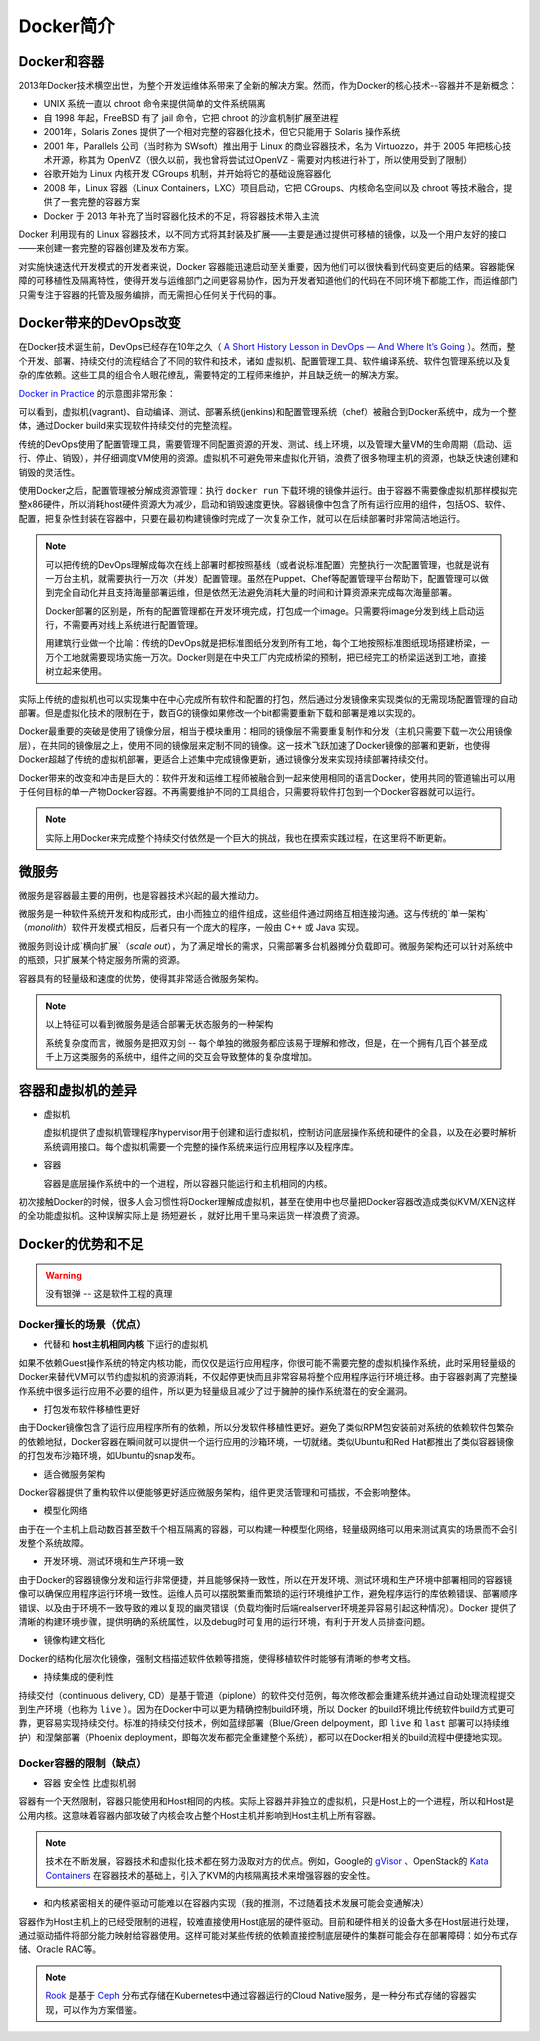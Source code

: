.. _introduce_docker:

=======================
Docker简介
=======================

Docker和容器
=======================

2013年Docker技术横空出世，为整个开发运维体系带来了全新的解决方案。然而，作为Docker的核心技术--容器并不是新概念：

* UNIX 系统一直以 chroot 命令来提供简单的文件系统隔离
* 自 1998 年起，FreeBSD 有了 jail 命令，它把 chroot 的沙盒机制扩展至进程
* 2001年，Solaris Zones 提供了一个相对完整的容器化技术，但它只能用于 Solaris 操作系统
* 2001 年，Parallels 公司（当时称为 SWsoft）推出用于 Linux 的商业容器技术，名为 Virtuozzo，并于 2005 年把核心技术开源，称其为 OpenVZ（很久以前，我也曾将尝试过OpenVZ - 需要对内核进行补丁，所以使用受到了限制）
* 谷歌开始为 Linux 内核开发 CGroups 机制，并开始将它的基础设施容器化
* 2008 年，Linux 容器（Linux Containers，LXC）项目启动，它把 CGroups、内核命名空间以及 chroot 等技术融合，提供了一套完整的容器方案
* Docker 于 2013 年补充了当时容器化技术的不足，将容器技术带入主流

Docker 利用现有的 Linux 容器技术，以不同方式将其封装及扩展——主要是通过提供可移植的镜像，以及一个用户友好的接口——来创建一套完整的容器创建及发布方案。

对实施快速迭代开发模式的开发者来说，Docker 容器能迅速启动至关重要，因为他们可以很快看到代码变更后的结果。容器能保障的可移植性及隔离特性，使得开发与运维部门之间更容易协作，因为开发者知道他们的代码在不同环境下都能工作，而运维部门只需专注于容器的托管及服务编排，而无需担心任何关于代码的事。

Docker带来的DevOps改变
=======================

在Docker技术诞生前，DevOps已经存在10年之久（ `A Short History Lesson in DevOps — And Where It’s Going <https://www.bluematador.com/blog/short-history-lesson-devops-where-its-going/>`_ ）。然而，整个开发、部署、持续交付的流程结合了不同的软件和技术，诸如 虚拟机、配置管理工具、软件编译系统、软件包管理系统以及复杂的库依赖。这些工具的组合令人眼花缭乱，需要特定的工程师来维护，并且缺乏统一的解决方案。

`Docker in Practice <https://www.amazon.cn/dp/B079GQV832>`_ 的示意图非常形象：

.. image:: ../_static/docker/devops_with_docker.png
   :scale: 50

可以看到，虚拟机(vagrant)、自动编译、测试、部署系统(jenkins)和配置管理系统（chef）被融合到Docker系统中，成为一个整体，通过Docker build来实现软件持续交付的完整流程。

传统的DevOps使用了配置管理工具，需要管理不同配置资源的开发、测试、线上环境，以及管理大量VM的生命周期（启动、运行、停止、销毁），并仔细调度VM使用的资源。虚拟机不可避免带来虚拟化开销，浪费了很多物理主机的资源，也缺乏快速创建和销毁的灵活性。

使用Docker之后，配置管理被分解成资源管理：执行 ``docker run`` 下载环境的镜像并运行。由于容器不需要像虚拟机那样模拟完整x86硬件，所以消耗host硬件资源大为减少，启动和销毁速度更快。容器镜像中包含了所有运行应用的组件，包括OS、软件、配置，把复杂性封装在容器中，只要在最初构建镜像时完成了一次复杂工作，就可以在后续部署时非常简洁地运行。

.. image:: ../_static/docker/before_and_after_docker.png
   :scale: 50

.. note::

   可以把传统的DevOps理解成每次在线上部署时都按照基线（或者说标准配置）完整执行一次配置管理，也就是说有一万台主机，就需要执行一万次（并发）配置管理。虽然在Puppet、Chef等配置管理平台帮助下，配置管理可以做到完全自动化并且支持海量部署运维，但是依然无法避免消耗大量的时间和计算资源来完成每次海量部署。

   Docker部署的区别是，所有的配置管理都在开发环境完成，打包成一个image。只需要将image分发到线上启动运行，不需要再对线上系统进行配置管理。

   用建筑行业做一个比喻：传统的DevOps就是把标准图纸分发到所有工地，每个工地按照标准图纸现场搭建桥梁，一万个工地就需要现场实施一万次。Docker则是在中央工厂内完成桥梁的预制，把已经完工的桥梁运送到工地，直接树立起来使用。

实际上传统的虚拟机也可以实现集中在中心完成所有软件和配置的打包，然后通过分发镜像来实现类似的无需现场配置管理的自动部署。但是虚拟化技术的限制在于，数百G的镜像如果修改一个bit都需要重新下载和部署是难以实现的。

Docker最重要的突破是使用了镜像分层，相当于模块重用：相同的镜像层不需要重复制作和分发（主机只需要下载一次公用镜像层），在共同的镜像层之上，使用不同的镜像层来定制不同的镜像。这一技术飞跃加速了Docker镜像的部署和更新，也使得Docker超越了传统的虚拟机部署，更适合上述集中完成镜像更新，通过镜像分发来实现持续部署持续交付。

Docker带来的改变和冲击是巨大的：软件开发和运维工程师被融合到一起来使用相同的语言Docker，使用共同的管道输出可以用于任何目标的单一产物Docker容器。不再需要维护不同的工具组合，只需要将软件打包到一个Docker容器就可以运行。

.. note::

   实际上用Docker来完成整个持续交付依然是一个巨大的挑战，我也在摸索实践过程，在这里将不断更新。

微服务
=======================

微服务是容器最主要的用例，也是容器技术兴起的最大推动力。

微服务是一种软件系统开发和构成形式，由小而独立的组件组成，这些组件通过网络互相连接沟通。这与传统的`单一架构`（`monolith`）软件开发模式相反，后者只有一个庞大的程序，一般由 C++ 或 Java 实现。

微服务则设计成`横向扩展`（`scale out`），为了满足增长的需求，只需部署多台机器摊分负载即可。微服务架构还可以针对系统中的瓶颈，只扩展某个特定服务所需的资源。

容器具有的轻量级和速度的优势，使得其非常适合微服务架构。

.. note::

   以上特征可以看到微服务是适合部署无状态服务的一种架构

   系统复杂度而言，微服务是把双刃剑 -- 每个单独的微服务都应该易于理解和修改，但是，在一个拥有几百个甚至成千上万这类服务的系统中，组件之间的交互会导致整体的复杂度增加。

容器和虚拟机的差异
=======================

- 虚拟机

  虚拟机提供了虚拟机管理程序hypervisor用于创建和运行虚拟机，控制访问底层操作系统和硬件的全县，以及在必要时解析系统调用接口。每个虚拟机需要一个完整的操作系统来运行应用程序以及程序库。

- 容器

  容器是底层操作系统中的一个进程，所以容器只能运行和主机相同的内核。

初次接触Docker的时候，很多人会习惯性将Docker理解成虚拟机，甚至在使用中也尽量把Docker容器改造成类似KVM/XEN这样的全功能虚拟机。这种误解实际上是 ``扬短避长`` ，就好比用千里马来运货一样浪费了资源。

Docker的优势和不足
=====================

.. warning::

   ``没有银弹`` -- 这是软件工程的真理

Docker擅长的场景（优点）
--------------------------

* 代替和 **host主机相同内核** 下运行的虚拟机

如果不依赖Guest操作系统的特定内核功能，而仅仅是运行应用程序，你很可能不需要完整的虚拟机操作系统，此时采用轻量级的Docker来替代VM可以节约虚拟机的资源消耗，不仅起停更快而且非常容易将整个应用程序运行环境迁移。由于容器剥离了完整操作系统中很多运行应用不必要的组件，所以更为轻量级且减少了过于臃肿的操作系统潜在的安全漏洞。

* 打包发布软件移植性更好

由于Docker镜像包含了运行应用程序所有的依赖，所以分发软件移植性更好。避免了类似RPM包安装前对系统的依赖软件包繁杂的依赖地狱，Docker容器在瞬间就可以提供一个运行应用的沙箱环境，一切就绪。类似Ubuntu和Red Hat都推出了类似容器镜像的打包发布沙箱环境，如Ubuntu的snap发布。

* 适合微服务架构

Docker容器提供了重构软件以便能够更好适应微服务架构，组件更灵活管理和可插拔，不会影响整体。

* 模型化网络

由于在一个主机上启动数百甚至数千个相互隔离的容器，可以构建一种模型化网络，轻量级网络可以用来测试真实的场景而不会引发整个系统故障。

* 开发环境、测试环境和生产环境一致

由于Docker的容器镜像分发和运行非常便捷，并且能够保持一致性，所以在开发环境、测试环境和生产环境中部署相同的容器镜像可以确保应用程序运行环境一致性。运维人员可以摆脱繁重而繁琐的运行环境维护工作，避免程序运行的库依赖错误、部署顺序错误、以及由于环境不一致导致的难以复现的幽灵错误（负载均衡时后端realserver环境差异容易引起这种情况）。Docker 提供了清晰的构建环境步骤，提供明确的系统属性，以及debug时可复用的运行环境，有利于开发人员排查问题。

* 镜像构建文档化

Docker的结构化层次化镜像，强制文档描述软件依赖等措施，使得移植软件时能够有清晰的参考文档。

* 持续集成的便利性

持续交付（continuous delivery, CD）是基于管道（piplone）的软件交付范例，每次修改都会重建系统并通过自动处理流程提交到生产环境（也称为 ``live`` ）。因为在Docker中可以更为精确控制build环境，所以 Docker 的build环境比传统软件build方式更可靠，更容易实现持续交付。标准的持续交付技术，例如蓝绿部署（Blue/Green delpoyment，即 ``live`` 和 ``last`` 部署可以持续维护）和涅槃部署（Phoenix deployment，即每次发布都完全重建整个系统），都可以在Docker相关的build流程中便捷地实现。

Docker容器的限制（缺点）
--------------------------

* 容器 ``安全性`` 比虚拟机弱

容器有一个天然限制，容器只能使用和Host相同的内核。实际上容器并非独立的虚拟机，只是Host上的一个进程，所以和Host是公用内核。这意味着容器内部攻破了内核会攻占整个Host主机并影响到Host主机上所有容器。

.. note::

   技术在不断发展，容器技术和虚拟化技术都在努力汲取对方的优点。例如，Google的 `gVisor <https://github.com/google/gvisor>`_ 、OpenStack的 `Kata Containers <https://katacontainers.io/>`_ 在容器技术的基础上，引入了KVM的内核隔离技术来增强容器的安全性。

* 和内核紧密相关的硬件驱动可能难以在容器内实现（我的推测，不过随着技术发展可能会变通解决）

容器作为Host主机上的已经受限制的进程，较难直接使用Host底层的硬件驱动。目前和硬件相关的设备大多在Host层进行处理，通过驱动插件将部分能力映射给容器使用。这样可能对某些传统的依赖直接控制底层硬件的集群可能会存在部署障碍：如分布式存储、Oracle RAC等。

.. note::

   `Rook <https://rook.io>`_ 是基于 `Ceph <https://ceph.com>`_ 分布式存储在Kubernetes中通过容器运行的Cloud Native服务，是一种分布式存储的容器实现，可以作为方案借鉴。
